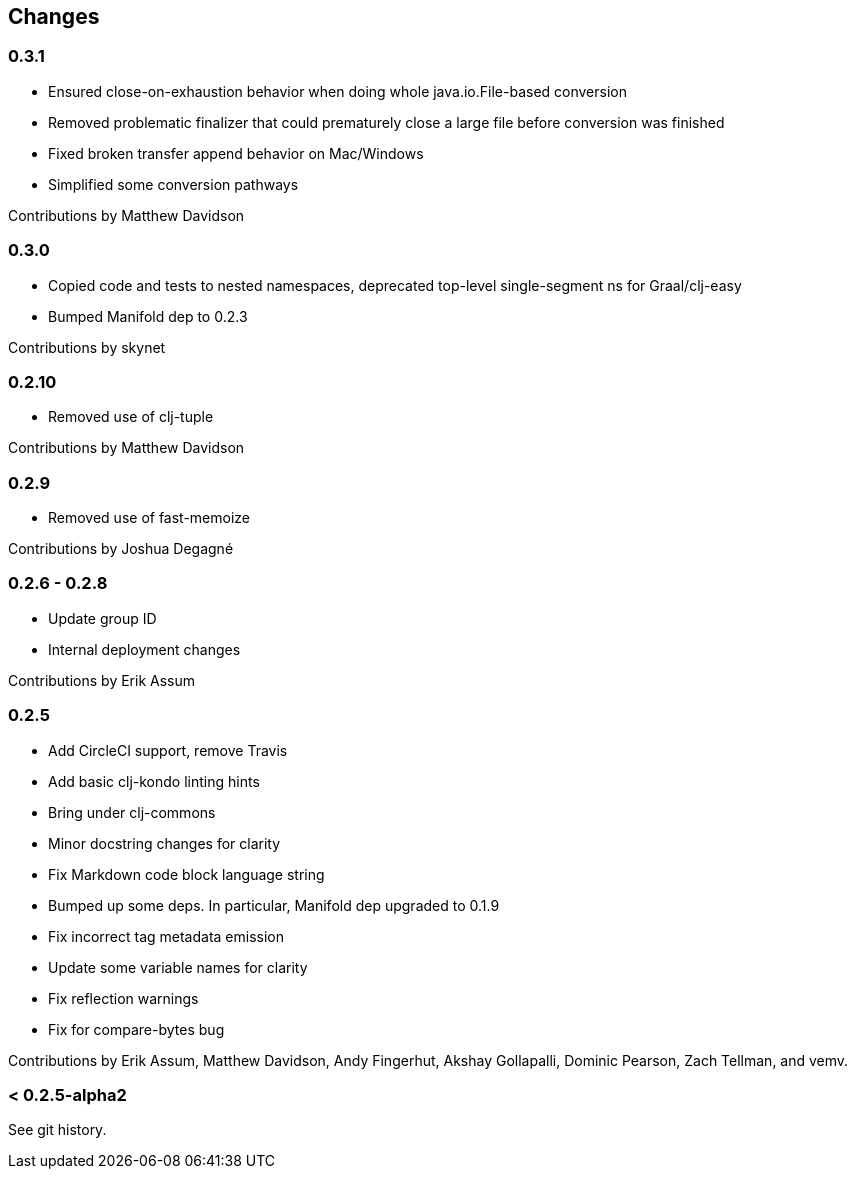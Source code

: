 == Changes

=== 0.3.1

* Ensured close-on-exhaustion behavior when doing whole java.io.File-based conversion
* Removed problematic finalizer that could prematurely close a large file before conversion was finished
* Fixed broken transfer append behavior on Mac/Windows
* Simplified some conversion pathways

Contributions by Matthew Davidson

=== 0.3.0

* Copied code and tests to nested namespaces, deprecated top-level single-segment ns for Graal/clj-easy
* Bumped Manifold dep to 0.2.3

Contributions by skynet

=== 0.2.10

* Removed use of clj-tuple

Contributions by Matthew Davidson

=== 0.2.9

* Removed use of fast-memoize

Contributions by Joshua Degagné

=== 0.2.6 - 0.2.8

* Update group ID
* Internal deployment changes

Contributions by Erik Assum

=== 0.2.5

* Add CircleCI support, remove Travis
* Add basic clj-kondo linting hints
* Bring under clj-commons
* Minor docstring changes for clarity
* Fix Markdown code block language string
* Bumped up some deps. In particular, Manifold dep upgraded to 0.1.9
* Fix incorrect tag metadata emission
* Update some variable names for clarity
* Fix reflection warnings
* Fix for compare-bytes bug

Contributions by Erik Assum, Matthew Davidson, Andy Fingerhut, Akshay Gollapalli, Dominic Pearson, Zach Tellman, and vemv.

=== < 0.2.5-alpha2

See git history.
